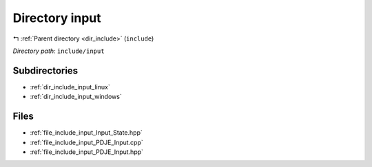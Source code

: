 .. _dir_include_input:


Directory input
===============


|exhale_lsh| :ref:`Parent directory <dir_include>` (``include``)

.. |exhale_lsh| unicode:: U+021B0 .. UPWARDS ARROW WITH TIP LEFTWARDS


*Directory path:* ``include/input``

Subdirectories
--------------

- :ref:`dir_include_input_linux`
- :ref:`dir_include_input_windows`


Files
-----

- :ref:`file_include_input_Input_State.hpp`
- :ref:`file_include_input_PDJE_Input.cpp`
- :ref:`file_include_input_PDJE_Input.hpp`


